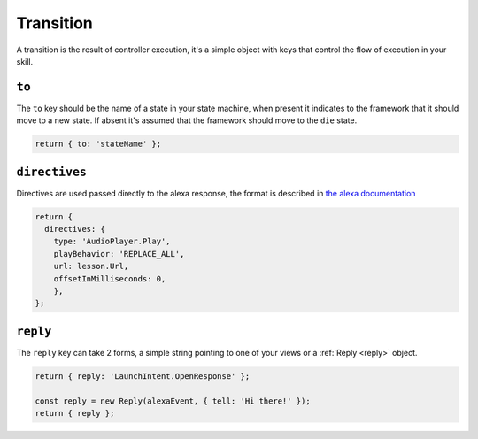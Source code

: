 .. _transition:

Transition
===========

A transition is the result of controller execution, it's a simple object with keys that control the flow of execution in your skill. 

``to``
------

The ``to`` key should be the name of a state in your state machine, when present it indicates to the framework that it should move to a new state. If absent it's assumed that the framework should move to the ``die`` state.

.. code-block:: javascript

  return { to: 'stateName' };


``directives``
--------------

Directives are used passed directly to the alexa response, the format is described in `the alexa documentation <https://developer.amazon.com/public/solutions/alexa/alexa-voice-service/reference/interaction-model#interfaces>`_

.. code-block:: javascript

  return {
    directives: {
      type: 'AudioPlayer.Play',
      playBehavior: 'REPLACE_ALL',
      url: lesson.Url,
      offsetInMilliseconds: 0,
      },
  };

``reply``
---------

The ``reply`` key can take 2 forms, a simple string pointing to one of your views or a :ref:`Reply <reply>` object. 

.. code-block:: javascript

  return { reply: 'LaunchIntent.OpenResponse' };

  const reply = new Reply(alexaEvent, { tell: 'Hi there!' });
  return { reply };

